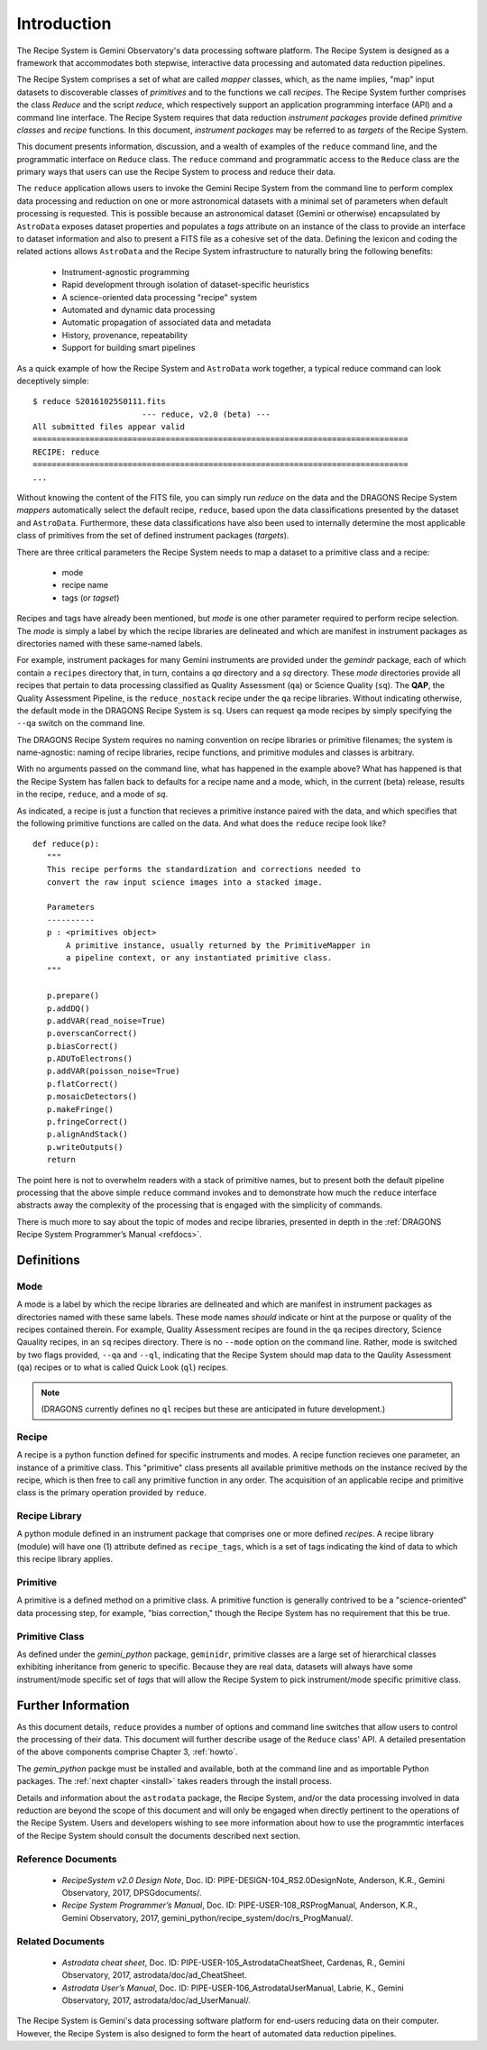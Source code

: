 .. include howto

.. _intro:

************
Introduction
************
The Recipe System is Gemini Observatory's data processing software platform.
The Recipe System is designed as a framework that accommodates both stepwise,
interactive data processing and automated data reduction pipelines.

The Recipe System comprises a set of what are called `mapper` classes, which, 
as the name implies, "map" input datasets to discoverable classes of `primitives` 
and to the functions we call `recipes`. The Recipe System further comprises the 
class `Reduce` and the script `reduce`, which respectively support an application 
programming interface (API) and a command line interface. The Recipe System 
requires that data reduction `instrument packages` provide defined `primitive 
classes` and `recipe` functions. In this document, `instrument packages` may
be referred to as `targets` of the Recipe System.

This document presents information, discussion, and a wealth of examples of 
the ``reduce`` command line, and the programmatic interface on ``Reduce`` class. 
The ``reduce`` command and programmatic access to the ``Reduce`` class are the 
primary ways that users can use the Recipe System to process and reduce their data.

The ``reduce`` application allows users to invoke the Gemini Recipe System from 
the command line to perform complex data processing and reduction on one or more 
astronomical datasets with a minimal set of parameters when default processing is 
requested. This is possible because an astronomical dataset (Gemini or otherwise) 
encapsulated by ``AstroData`` exposes dataset properties and populates a *tags* 
attribute on an instance of the class to provide an interface to dataset 
information and also to present a FITS file as a cohesive set of the data. 
Defining the lexicon and coding the related actions allows ``AstroData`` and
the Recipe System infrastructure to naturally bring the following benefits:

 • Instrument-agnostic programming
 • Rapid development through isolation of dataset-specific heuristics
 • A science-oriented data processing "recipe" system
 • Automated and dynamic data processing
 • Automatic propagation of associated data and metadata
 • History, provenance, repeatability
 • Support for building smart pipelines

As a quick example of how the Recipe System and ``AstroData`` work together, 
a typical reduce command can look deceptively simple::

 $ reduce S20161025S0111.fits
 			--- reduce, v2.0 (beta) ---
 All submitted files appear valid
 ===============================================================================
 RECIPE: reduce
 ===============================================================================
 ...

Without knowing the content of the FITS file, you can simply run `reduce` on the 
data and the DRAGONS Recipe System `mappers` automatically select the default recipe, 
``reduce``, based upon the data classifications presented by the dataset 
and ``AstroData``. Furthermore, these data classifications have also been used 
to internally determine the most applicable class of primitives from the set of 
defined instrument packages (`targets`).

There are three critical parameters the Recipe System needs to map a dataset to
a primitive class and a recipe:

 * mode
 * recipe name
 * tags (or `tagset`)

Recipes and tags have already been mentioned, but `mode` is one other 
parameter required to perform recipe selection. The `mode` is simply a 
label by which the recipe libraries are delineated and which are manifest 
in instrument packages as directories named with these same-named labels.

For example, instrument packages for many Gemini instruments are provided under 
the `gemindr` package, each of which contain a ``recipes`` directory that, in 
turn, contains a `qa` directory and a `sq` directory. These `mode` directories 
provide all recipes that pertain to data processing classified as Quality 
Assessment (``qa``) or Science Quality (``sq``). The **QAP**, the Quality 
Assessment Pipeline, is the ``reduce_nostack`` recipe under the ``qa`` recipe 
libraries. Without indicating otherwise, the default mode in the DRAGONS Recipe
System is ``sq``. Users can request ``qa`` mode recipes by simply specifying the
``--qa`` switch on the command line.

The DRAGONS Recipe System requires no naming convention on recipe
libraries or primitive filenames; the system is name-agnostic: naming of recipe
libraries, recipe functions, and primitive modules and classes is arbitrary. 

With no arguments passed on the command line, what has happened in the example 
above? What has happened is that the Recipe System has fallen back to defaults
for a recipe name and a mode, which, in the current (beta) release, results
in the recipe, ``reduce``, and a mode of `sq`.

As indicated, a recipe is just a function that recieves a primitive instance 
paired with the data, and which specifies that the following primitive functions 
are called on the data. And what does the ``reduce`` recipe look like?
::

 def reduce(p):
    """
    This recipe performs the standardization and corrections needed to
    convert the raw input science images into a stacked image.

    Parameters
    ----------
    p : <primitives object>
        A primitive instance, usually returned by the PrimitiveMapper in
	a pipeline context, or any instantiated primitive class.
    """

    p.prepare()
    p.addDQ()
    p.addVAR(read_noise=True)
    p.overscanCorrect()
    p.biasCorrect()
    p.ADUToElectrons()
    p.addVAR(poisson_noise=True)
    p.flatCorrect()
    p.mosaicDetectors()
    p.makeFringe()
    p.fringeCorrect()
    p.alignAndStack()
    p.writeOutputs()
    return

The point here is not to overwhelm readers with a stack of primitive names, but 
to present both the default pipeline processing that the above simple ``reduce`` 
command invokes and to demonstrate how much the ``reduce`` interface abstracts 
away the complexity of the processing that is engaged with the simplicity of 
commands.

There is much more to say about the topic of modes and recipe libraries, 
presented in depth in the :ref:`DRAGONS Recipe System Programmer’s Manual <refdocs>`.

Definitions
===========

Mode
----
A mode is a label by which the recipe libraries are delineated and 
which are manifest in instrument packages as directories named with these 
same labels. These mode names `should` indicate or hint at the purpose or 
quality of the recipes contained therein. For example, Quality Assessment recipes
are found in the ``qa`` recipes directory, Science Qauality recipes, in an 
``sq`` recipes directory. There is no ``--mode`` option on the command line.
Rather, mode is switched by two flags provided, ``--qa`` and ``--ql``, indicating
that the Recipe System should map data to the Qaulity Assessment (``qa``)
recipes or to what is called Quick Look (``ql``) recipes.

.. note:: (DRAGONS currently defines no ``ql`` recipes but these are anticipated
	  in future development.)

Recipe
------
A recipe is a python function defined for specific instruments and modes. A
recipe function recieves one parameter, an instance of a primitive class. 
This "primitive" class presents all available primitive methods on the 
instance recived by the recipe, which is then free to call any primitive 
function in any order. The acquisition of an applicable recipe and primitive
class is the primary operation provided by ``reduce``.

Recipe Library
--------------
A python module defined in an instrument package that comprises one or more 
defined *recipes*. A recipe library (module) will have one (1) attribute
defined as ``recipe_tags``, which is a set of tags indicating the kind of
data to which this recipe library applies.

Primitive
---------
A primitive is a defined method on a primitive class. A primitive function 
is generally contrived to be a "science-oriented" data processing step, for
example, "bias correction," though the Recipe System has no requirement
that this be true.

Primitive Class
---------------
As defined under the *gemini_python* package, ``geminidr``, primitive classes 
are a large set of hierarchical classes exhibiting inheritance from generic to
specific. Because they are real data, datasets will always have some 
instrument/mode specific set of *tags* that will allow the Recipe System to pick
instrument/mode specific primitive class. 

Further Information
===================
As this document details, ``reduce`` provides a number of options and command 
line switches that allow users to control the processing of their data.
This document will further describe usage of the ``Reduce`` class' API. A 
detailed presentation of the above components comprise Chapter 3, :ref:`howto`.

The *gemin_python* packge must be installed and available, both at the command 
line and as importable Python packages. The :ref:`next chapter <install>` 
takes readers through the install process.

Details and information about the ``astrodata`` package, the Recipe System, 
and/or the data processing involved in data reduction are beyond the scope of 
this document and will only be engaged when directly pertinent to the operations 
of the Recipe System. Users and developers wishing to see more information about 
how to use the programmtic interfaces of the Recipe System should consult the
documents described next section.

.. _refdocs:

Reference Documents
-------------------

  - `RecipeSystem v2.0 Design Note`, Doc. ID: PIPE-DESIGN-104_RS2.0DesignNote,
    Anderson, K.R., Gemini Observatory, 2017, DPSGdocuments/.

  - `Recipe System Programmer’s Manual`, Doc. ID: PIPE-USER-108_RSProgManual,
    Anderson, K.R., Gemini Observatory, 2017, 
    gemini_python/recipe_system/doc/rs_ProgManual/.

.. _related:

Related Documents
-----------------

  - `Astrodata cheat sheet`, Doc. ID: PIPE-USER-105_AstrodataCheatSheet,
    Cardenas, R., Gemini Observatory, 2017, astrodata/doc/ad_CheatSheet.

  - `Astrodata User’s Manual`, Doc. ID:  PIPE-USER-106_AstrodataUserManual,
    Labrie, K., Gemini Observatory, 2017, astrodata/doc/ad_UserManual/.


The Recipe System is Gemini's data processing software platform for end-users
reducing data on their computer. However, the Recipe System is also designed to 
form the heart of automated data reduction pipelines.
